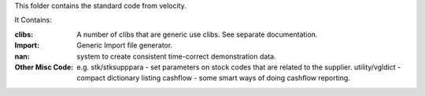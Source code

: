 
This folder contains the standard code from velocity.

It Contains:


:clibs: A number of clibs that are generic use clibs.  See separate documentation.
:Import: Generic Import file generator.
:nan: system to create consistent time-correct demonstration data.
:Other Misc Code: e.g. stk/stksupppara - set parameters on stock codes that are related to the supplier.
    utility/vgldict - compact dictionary listing
    cashflow - some smart ways of doing cashflow reporting.
    

